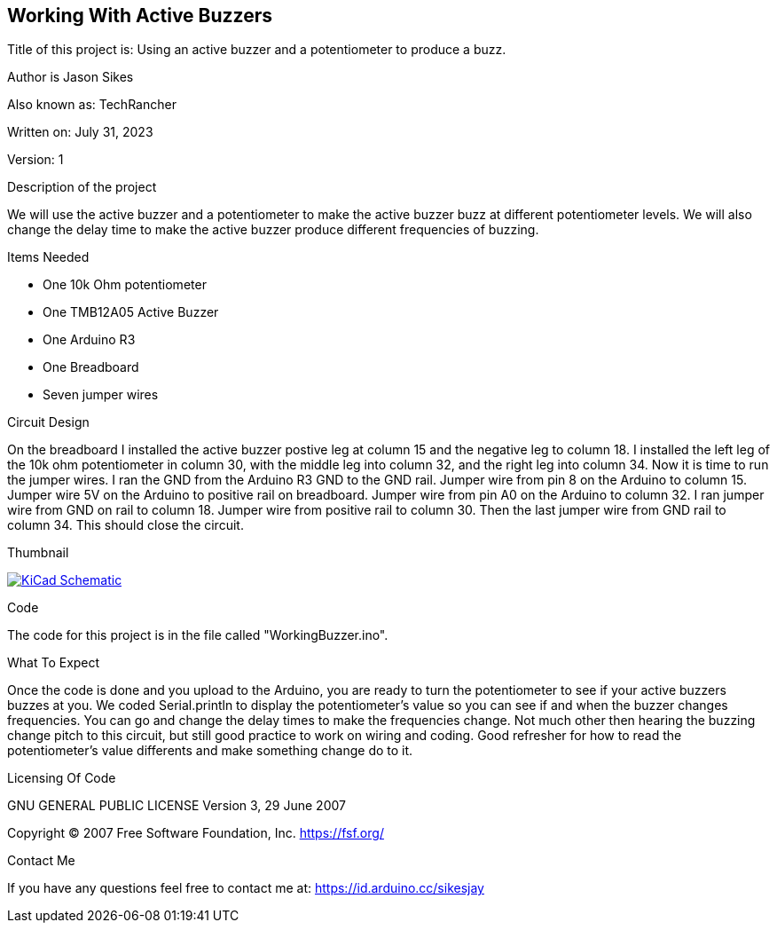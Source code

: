 == Working With Active Buzzers

:Project: Using an active buzzer and a potentiometer to produce a buzz.
:Author: Jason Sikes
:AKA: TechRancher
:Email: https://id.arduino.cc/sikesjay
:Date: July 31, 2023
:Revision: 1

Title of this project is: {project}

Author is {author}

Also known as: {aka}

Written on: {date}

Version: {revision}

.Description of the project
We will use the active buzzer and a potentiometer to make the active buzzer
buzz at different potentiometer levels. We will also change the delay time to 
make the active buzzer produce different frequencies of buzzing.

.Items Needed
* One 10k Ohm potentiometer
* One TMB12A05 Active Buzzer
* One Arduino R3 
* One Breadboard
* Seven jumper wires

.Circuit Design
On the breadboard I installed the active buzzer postive leg at column 15 and the
negative leg to column 18. I installed the left leg of the 10k ohm potentiometer 
in column 30, with the middle leg into column 32, and the right leg into column
34. Now it is time to run the jumper wires. I ran the GND from the Arduino R3 GND
to the GND rail. Jumper wire from pin 8 on the Arduino to column 15. Jumper wire
5V on the Arduino to positive rail on breadboard. Jumper wire from pin A0 on the
Arduino to column 32. I ran jumper wire from GND on rail to column 18. Jumper wire 
from positive rail to column 30. Then the last jumper wire from GND rail to column
34. This should close the circuit.

.Thumbnail
image:https://github.com/TechRancher/ActiveBuzzer/CircuitLayout.png[
"KiCad Schematic",
link="https://github.com/TechRancher/ActiveBuzzer/CircuitLayout.png"]


.Code
The code for this project is in the file called "WorkingBuzzer.ino".

.What To Expect
Once the code is done and you upload to the Arduino, you are ready to turn the 
potentiometer to see if your active buzzers buzzes at you. We coded Serial.println
to display the potentiometer's value so you can see if and when the buzzer changes
frequencies. You can go and change the delay times to make the frequencies change.
Not much other then hearing the buzzing change pitch to this circuit, but still 
good practice to work on wiring and coding. Good refresher for how to read the 
potentiometer's value differents and make something change do to it.

.Licensing Of Code
GNU GENERAL PUBLIC LICENSE
Version 3, 29 June 2007

Copyright (C) 2007 Free Software Foundation, Inc. <https://fsf.org/>

.Contact Me
If you have any questions feel free to contact me at: {email}
